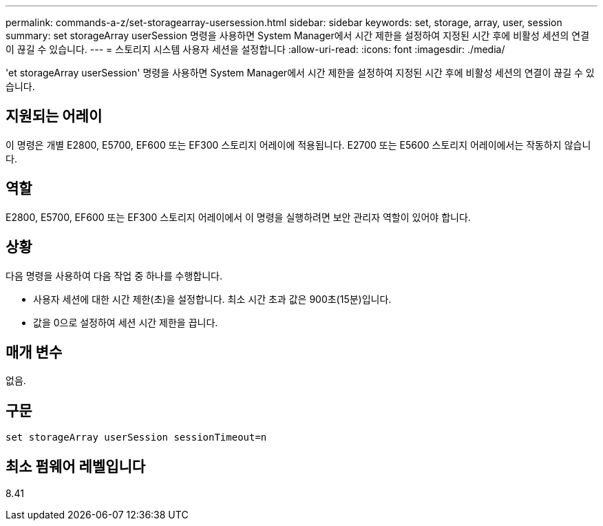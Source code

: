 ---
permalink: commands-a-z/set-storagearray-usersession.html 
sidebar: sidebar 
keywords: set, storage, array, user, session 
summary: set storageArray userSession 명령을 사용하면 System Manager에서 시간 제한을 설정하여 지정된 시간 후에 비활성 세션의 연결이 끊길 수 있습니다. 
---
= 스토리지 시스템 사용자 세션을 설정합니다
:allow-uri-read: 
:icons: font
:imagesdir: ./media/


[role="lead"]
'et storageArray userSession' 명령을 사용하면 System Manager에서 시간 제한을 설정하여 지정된 시간 후에 비활성 세션의 연결이 끊길 수 있습니다.



== 지원되는 어레이

이 명령은 개별 E2800, E5700, EF600 또는 EF300 스토리지 어레이에 적용됩니다. E2700 또는 E5600 스토리지 어레이에서는 작동하지 않습니다.



== 역할

E2800, E5700, EF600 또는 EF300 스토리지 어레이에서 이 명령을 실행하려면 보안 관리자 역할이 있어야 합니다.



== 상황

다음 명령을 사용하여 다음 작업 중 하나를 수행합니다.

* 사용자 세션에 대한 시간 제한(초)을 설정합니다. 최소 시간 초과 값은 900초(15분)입니다.
* 값을 0으로 설정하여 세션 시간 제한을 끕니다.




== 매개 변수

없음.



== 구문

[listing]
----
set storageArray userSession sessionTimeout=n
----


== 최소 펌웨어 레벨입니다

8.41
